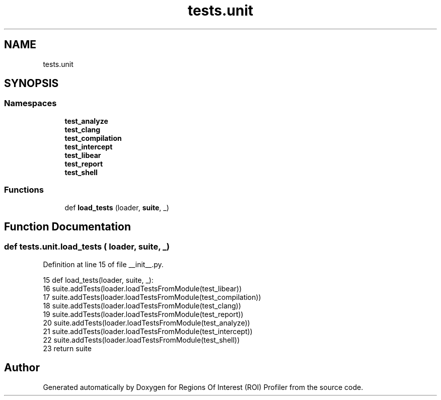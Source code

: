 .TH "tests.unit" 3 "Sat Feb 12 2022" "Version 1.2" "Regions Of Interest (ROI) Profiler" \" -*- nroff -*-
.ad l
.nh
.SH NAME
tests.unit
.SH SYNOPSIS
.br
.PP
.SS "Namespaces"

.in +1c
.ti -1c
.RI " \fBtest_analyze\fP"
.br
.ti -1c
.RI " \fBtest_clang\fP"
.br
.ti -1c
.RI " \fBtest_compilation\fP"
.br
.ti -1c
.RI " \fBtest_intercept\fP"
.br
.ti -1c
.RI " \fBtest_libear\fP"
.br
.ti -1c
.RI " \fBtest_report\fP"
.br
.ti -1c
.RI " \fBtest_shell\fP"
.br
.in -1c
.SS "Functions"

.in +1c
.ti -1c
.RI "def \fBload_tests\fP (loader, \fBsuite\fP, _)"
.br
.in -1c
.SH "Function Documentation"
.PP 
.SS "def tests\&.unit\&.load_tests ( loader,  suite,  _)"

.PP
Definition at line 15 of file __init__\&.py\&.
.PP
.nf
15 def load_tests(loader, suite, _):
16     suite\&.addTests(loader\&.loadTestsFromModule(test_libear))
17     suite\&.addTests(loader\&.loadTestsFromModule(test_compilation))
18     suite\&.addTests(loader\&.loadTestsFromModule(test_clang))
19     suite\&.addTests(loader\&.loadTestsFromModule(test_report))
20     suite\&.addTests(loader\&.loadTestsFromModule(test_analyze))
21     suite\&.addTests(loader\&.loadTestsFromModule(test_intercept))
22     suite\&.addTests(loader\&.loadTestsFromModule(test_shell))
23     return suite
.fi
.SH "Author"
.PP 
Generated automatically by Doxygen for Regions Of Interest (ROI) Profiler from the source code\&.

